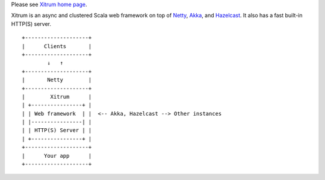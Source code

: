 Please see `Xitrum home page <http://ngocdaothanh.github.io/xitrum>`_.

.. image:: http://ngocdaothanh.github.io/xitrum/parts/whale.png

Xitrum is an async and clustered Scala web framework on top of
`Netty <http://netty.io/>`_, `Akka <http://akka.io/>`_, and
`Hazelcast <http://www.hazelcast.com/>`_.
It also has a fast built-in HTTP(S) server.

::

  +--------------------+
  |      Clients       |
  +--------------------+
          ↓   ↑
  +--------------------+
  |       Netty        |
  +--------------------+
  |        Xitrum      |
  | +----------------+ |
  | | Web framework  | |  <-- Akka, Hazelcast --> Other instances
  | |----------------| |
  | | HTTP(S) Server | |
  | +----------------+ |
  +--------------------+
  |      Your app      |
  +--------------------+
